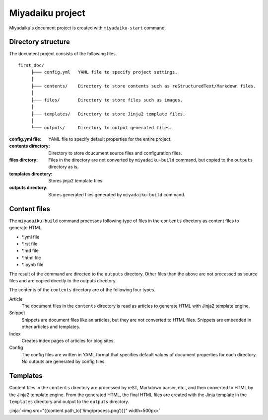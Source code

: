
.. article::
  :order: 10
  

Miyadaiku project
======================


Miyadaiku's document project is created with ``miyadaiku-start`` command.

.. code-block:: sh
   :caption: Creating new miyadaiku project:
  
   $ miyadaiku-start new-project
   $ ls new-project/
   config.yml	contents	files		templates



Directory structure
----------------------------


The document project consists of the following files.

::

   first_doc/
        ├─── config.yml   YAML file to specify project settings.
        │
        ├─── contents/    Directory to store contents such as reStructuredText/Markdown files.
        │
        ├─── files/       Directory to store files such as images.
        │
        ├─── templates/   Directory to store Jinja2 template files.
        │
        └─── outputs/     Directory to output generated files.


:config.yml file: 
   YAML file to specify default properties for the entire project.

:contents directory: 
   Directory to store doucument source files and configuration files.

:files dirctory:
   Files in the directory are not converted by ``miyadaiku-build`` command, but copied to the ``outputs`` directory as is.

:templates directory: 
   Stores jinja2 template files.

:outputs directory:
   Stores generated files generated by ``miyadaiku-build`` command. 



Content files
--------------------------


The ``miyadaiku-build`` command processes following type of files in the ``contents`` directory as content files to generate HTML.

- \*.yml file
- \*.rst file
- \*.md file
- \*.html file
- \*.ipynb file


The result of the command are directed to the ``outputs`` directory. Other files than the above are not processed as source files and are copied directly to the outputs directory.



The contents of the ``contents`` directory are of the following four types.

Article
   The document files in the ``contents`` directory is read as articles to generate HTML with Jinja2 template engine.


Snippet
   Snippets are document files like an articles, but they are not converted to  HTML files. Snippets are embedded in other articles and templates.

Index
    Creates index pages of articles for blog sites.

Config
    The config files are written in YAML format that specifies default values ​​of document properties for each directory. No outputs are generated by config files.



Templates
-------------------

Content files in the ``contents`` directory are processed by reST, Markdown parser, etc., and then converted to HTML by the Jinja2 template engine. From the generated HTML, the final HTML files are created with the Jinja template in the ``templates`` directory and output to the ``outputs`` directory.


:jinja:`<img src="{{content.path_to('/img/process.png')}}" width=500px>`

